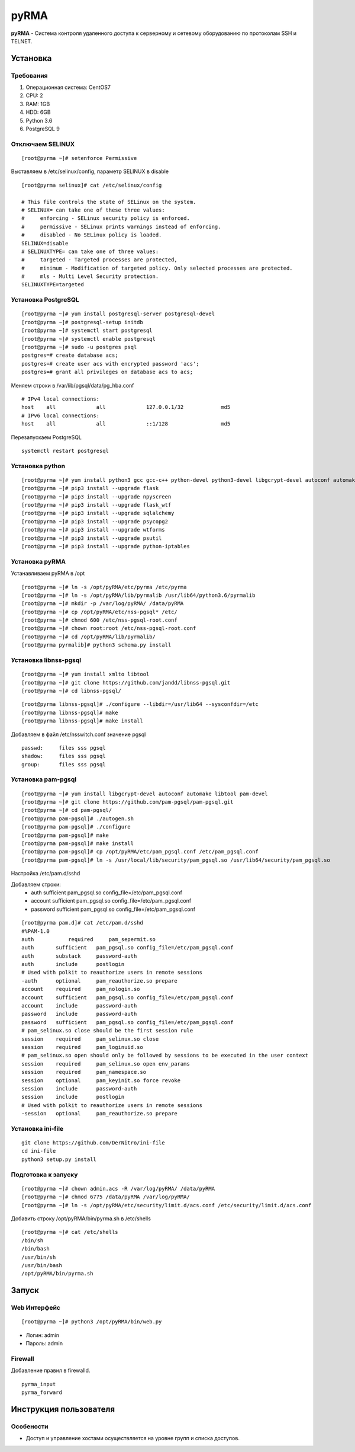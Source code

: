 
=====
pyRMA
=====
**pyRMA** - Система контроля удаленного доступа к серверному и сетевому
оборудованию по протоколам SSH и TELNET.

Установка
=========
Требования
----------
1. Операционная система: CentOS7
2. CPU: 2
3. RAM: 1GB
4. HDD: 6GB
5. Python 3.6
6. PostgreSQL 9


Отключаем SELINUX
-----------------
::

    [root@pyrma ~]# setenforce Permissive

Выставляем в /etc/selinux/config, параметр SELINUX в disable
::

    [root@pyrma selinux]# cat /etc/selinux/config

    # This file controls the state of SELinux on the system.
    # SELINUX= can take one of these three values:
    #     enforcing - SELinux security policy is enforced.
    #     permissive - SELinux prints warnings instead of enforcing.
    #     disabled - No SELinux policy is loaded.
    SELINUX=disable
    # SELINUXTYPE= can take one of three values:
    #     targeted - Targeted processes are protected,
    #     minimum - Modification of targeted policy. Only selected processes are protected.
    #     mls - Multi Level Security protection.
    SELINUXTYPE=targeted

Установка PostgreSQL
--------------------
::

    [root@pyrma ~]# yum install postgresql-server postgresql-devel
    [root@pyrma ~]# postgresql-setup initdb
    [root@pyrma ~]# systemctl start postgresql
    [root@pyrma ~]# systemctl enable postgresql
    [root@pyrma ~]# sudo -u postgres psql
    postgres=# create database acs;
    postgres=# create user acs with encrypted password 'acs';
    postgres=# grant all privileges on database acs to acs;

Меняем строки в /var/lib/pgsql/data/pg_hba.conf
::

    # IPv4 local connections:
    host    all             all             127.0.0.1/32            md5
    # IPv6 local connections:
    host    all             all             ::1/128                 md5

Перезапускаем PostgreSQL
::

    systemctl restart postgresql

Установка python
----------------
::

    [root@pyrma ~]# yum install python3 gcc gcc-c++ python-devel python3-devel libgcrypt-devel autoconf automake git xmlto libtool
    [root@pyrma ~]# pip3 install --upgrade flask
    [root@pyrma ~]# pip3 install --upgrade npyscreen
    [root@pyrma ~]# pip3 install --upgrade flask_wtf
    [root@pyrma ~]# pip3 install --upgrade sqlalchemy
    [root@pyrma ~]# pip3 install --upgrade psycopg2
    [root@pyrma ~]# pip3 install --upgrade wtforms
    [root@pyrma ~]# pip3 install --upgrade psutil
    [root@pyrma ~]# pip3 install --upgrade python-iptables


Установка pyRMA
---------------
Устанавливаем pyRMA в /opt

::

    [root@pyrma ~]# ln -s /opt/pyRMA/etc/pyrma /etc/pyrma
    [root@pyrma ~]# ln -s /opt/pyRMA/lib/pyrmalib /usr/lib64/python3.6/pyrmalib
    [root@pyrma ~]# mkdir -p /var/log/pyRMA/ /data/pyRMA
    [root@pyrma ~]# cp /opt/pyRMA/etc/nss-pgsql* /etc/
    [root@pyrma ~]# chmod 600 /etc/nss-pgsql-root.conf
    [root@pyrma ~]# chown root:root /etc/nss-pgsql-root.conf
    [root@pyrma ~]# cd /opt/pyRMA/lib/pyrmalib/
    [root@pyrma pyrmalib]# python3 schema.py install


Установка libnss-pgsql
----------------------
::

    [root@pyrma ~]# yum install xmlto libtool
    [root@pyrma ~]# git clone https://github.com/jandd/libnss-pgsql.git
    [root@pyrma ~]# cd libnss-pgsql/

.. Для начала требуется внести изменения в src/backend.c, заменить #include <postgres/libpq-fe.h> на #include <libpq-fe.h>

::

    [root@pyrma libnss-pgsql]# ./configure --libdir=/usr/lib64 --sysconfdir=/etc
    [root@pyrma libnss-pgsql]# make
    [root@pyrma libnss-pgsql]# make install


Добавляем в файл /etc/nsswitch.conf значение pgsql
::

    passwd:     files sss pgsql
    shadow:     files sss pgsql
    group:      files sss pgsql

Установка pam-pgsql
-------------------
::

    [root@pyrma ~]# yum install libgcrypt-devel autoconf automake libtool pam-devel
    [root@pyrma ~]# git clone https://github.com/pam-pgsql/pam-pgsql.git
    [root@pyrma ~]# cd pam-pgsql/
    [root@pyrma pam-pgsql]# ./autogen.sh
    [root@pyrma pam-pgsql]# ./configure
    [root@pyrma pam-pgsql]# make
    [root@pyrma pam-pgsql]# make install
    [root@pyrma pam-pgsql]# cp /opt/pyRMA/etc/pam_pgsql.conf /etc/pam_pgsql.conf
    [root@pyrma pam-pgsql]# ln -s /usr/local/lib/security/pam_pgsql.so /usr/lib64/security/pam_pgsql.so

Настройка /etc/pam.d/sshd

Добавляем строки:
    * auth       sufficient   pam_pgsql.so config_file=/etc/pam_pgsql.conf
    * account    sufficient   pam_pgsql.so config_file=/etc/pam_pgsql.conf
    * password   sufficient   pam_pgsql.so config_file=/etc/pam_pgsql.conf

::

    [root@pyrma pam.d]# cat /etc/pam.d/sshd
    #%PAM-1.0
    auth	   required	pam_sepermit.so
    auth       sufficient   pam_pgsql.so config_file=/etc/pam_pgsql.conf
    auth       substack     password-auth
    auth       include      postlogin
    # Used with polkit to reauthorize users in remote sessions
    -auth      optional     pam_reauthorize.so prepare
    account    required     pam_nologin.so
    account    sufficient   pam_pgsql.so config_file=/etc/pam_pgsql.conf
    account    include      password-auth
    password   include      password-auth
    password   sufficient   pam_pgsql.so config_file=/etc/pam_pgsql.conf
    # pam_selinux.so close should be the first session rule
    session    required     pam_selinux.so close
    session    required     pam_loginuid.so
    # pam_selinux.so open should only be followed by sessions to be executed in the user context
    session    required     pam_selinux.so open env_params
    session    required     pam_namespace.so
    session    optional     pam_keyinit.so force revoke
    session    include      password-auth
    session    include      postlogin
    # Used with polkit to reauthorize users in remote sessions
    -session   optional     pam_reauthorize.so prepare


Установка ini-file
------------------
::

    git clone https://github.com/DerNitro/ini-file
    cd ini-file
    python3 setup.py install

Подготовка к запуску
--------------------
::

    [root@pyrma ~]# chown admin.acs -R /var/log/pyRMA/ /data/pyRMA
    [root@pyrma ~]# chmod 6775 /data/pyRMA /var/log/pyRMA/
    [root@pyrma ~]# ln -s /opt/pyRMA/etc/security/limit.d/acs.conf /etc/security/limit.d/acs.conf

Добавить строку /opt/pyRMA/bin/pyrma.sh в /etc/shells
::

    [root@pyrma ~]# cat /etc/shells
    /bin/sh
    /bin/bash
    /usr/bin/sh
    /usr/bin/bash
    /opt/pyRMA/bin/pyrma.sh

Запуск
======
Web Интерфейс
-------------
::

    [root@pyrma ~]# python3 /opt/pyRMA/bin/web.py

* Логин:  admin
* Пароль: admin

Firewall
--------
Добавление правил в firewalld.
::

    pyrma_input
    pyrma_forward
    

Инструкция пользователя
=======================
Особености
----------
* Доступ и управление хостами осуществляется на уровне групп и списка доступов.